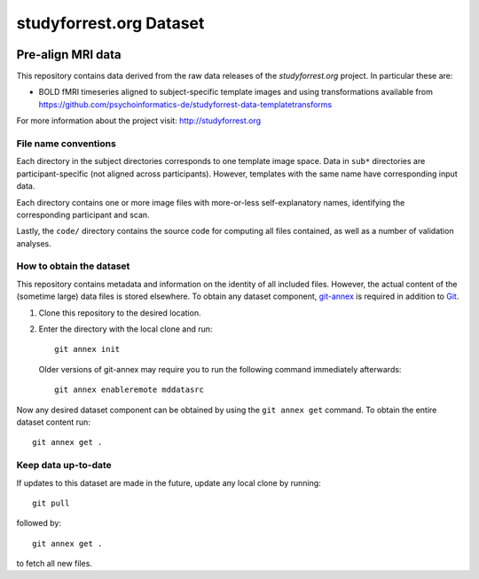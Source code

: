 studyforrest.org Dataset
************************

|license| |access|

Pre-align MRI data
===============================================

This repository contains data derived from the raw data releases of the
*studyforrest.org* project. In particular these are:

* BOLD fMRI timeseries aligned to subject-specific template images
  and using transformations available from 
  https://github.com/psychoinformatics-de/studyforrest-data-templatetransforms

For more information about the project visit: http://studyforrest.org

File name conventions
---------------------

Each directory in the subject directories corresponds to one template image
space. Data in ``sub*`` directories are participant-specific (not aligned
across participants). However, templates with
the same name have corresponding input data.

Each directory contains one or more image files with more-or-less
self-explanatory names, identifying the corresponding participant and scan.

Lastly, the ``code/`` directory contains the source code for computing all
files contained, as well as a number of validation analyses.


How to obtain the dataset
-------------------------

This repository contains metadata and information on the identity of all
included files. However, the actual content of the (sometime large) data
files is stored elsewhere. To obtain any dataset component, git-annex_ is
required in addition to Git_.

1. Clone this repository to the desired location.
2. Enter the directory with the local clone and run::

     git annex init

   Older versions of git-annex may require you to run the following
   command immediately afterwards::

     git annex enableremote mddatasrc

Now any desired dataset component can be obtained by using the ``git annex get``
command. To obtain the entire dataset content run::

     git annex get .


Keep data up-to-date
--------------------

If updates to this dataset are made in the future, update any local clone by
running::

     git pull

followed by::

     git annex get .

to fetch all new files.




.. _Git: http://www.git-scm.com

.. _git-annex: http://git-annex.branchable.com/

.. |license|
   image:: https://img.shields.io/badge/license-PDDL-blue.svg
    :target: http://opendatacommons.org/licenses/pddl/summary
    :alt: PDDL-licensed

.. |access|
   image:: https://img.shields.io/badge/data_access-unrestricted-green.svg
    :alt: No registration or authentication required
